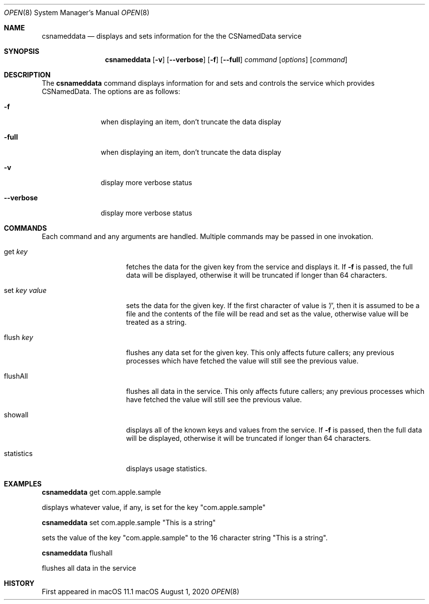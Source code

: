 .\""Copyright (c) 2001-2017 Apple Computer, Inc. All Rights Reserved.
.Dd August 1, 2020
.Dt OPEN 8
.Os "macOS"
.Sh NAME
.Nm csnameddata
.Nd displays and sets information for the the CSNamedData service
.Sh SYNOPSIS
.Nm
.Op Fl v
.Op Fl Fl verbose
.Op Fl f
.Op Fl Fl full
.Ar command Op Ar options
.Op Ar command
.Sh DESCRIPTION
The
.Nm
command displays information for and sets and controls the service which provides CSNamedData.
The options are as follows:
.Bl -tag -width "---------"
.It Fl f
when displaying an item, don't truncate the data display
.It Fl full
when displaying an item, don't truncate the data display
.It Fl v
display more verbose status
.It Fl Fl verbose
display more verbose status
.El
.Sh COMMANDS
Each command and any arguments are handled.  Multiple commands may be passed in one invokation.
.Bl -tag -width --------------
.It get Ar key
fetches the data for the given key from the service and displays it.  If
.Fl f
is passed, the full data will be displayed, otherwise it will be truncated if longer than 64 characters.
.It set Ar key Ar value
sets the data for the given key.  If the first character of value is '/', then it is assumed to be a file and the contents of the file will be read and set as the value, otherwise value will be treated as a string.
.It flush Ar key
flushes any data set for the given key.  This only affects future callers; any previous processes which have fetched the value will still see the previous value.
.It flushAll
flushes all data in the service.  This only affects future callers; any previous processes which have fetched the value will still see the previous value.
.It showall
displays all of the known keys and values from the service.  If
.Fl f
is passed, then the full data will be displayed, otherwise it will be truncated if longer than 64 characters.
.It statistics
displays usage statistics.
.El
.Sh EXAMPLES
.Nm
get com.apple.sample
.Pp
displays whatever value, if any, is set for the key "com.apple.sample"
.Pp
.Nm
set com.apple.sample "This is a string"
.Pp
sets the value of the key "com.apple.sample" to the 16 character string "This is a string".
.Pp
.Nm
flushall
.Pp
flushes all data in the service
.Sh HISTORY
First appeared in macOS 11.1
